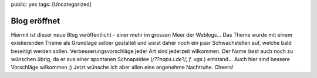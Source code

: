 public: yes
tags: [Uncategorized]

Blog eröffnet
=============

Hiermit ist dieser neue Blog veröffentlicht - einer mehr im grossen Meer
der Weblogs... Das Theme wurde mit einem existierenden Theme als
Grundlage selber gestaltet und weist daher noch ein paar Schwachstellen
auf, welche bald beseitigt werden sollen. Verbesserungsvorschläge jeder
Art sind jederzeit wilkommen. Der Name lässt auch noch zu wünschen
übrig, da er aus einer spontanen Schnapsidee (*/??naps.i.de*?\ */, f.
ugs.*) entstand... Auch hier sind bessere Vorschläge wilkommen ;) Jetzt
wünsche ich aber allen eine angenehme Nachtruhe. Cheers!

